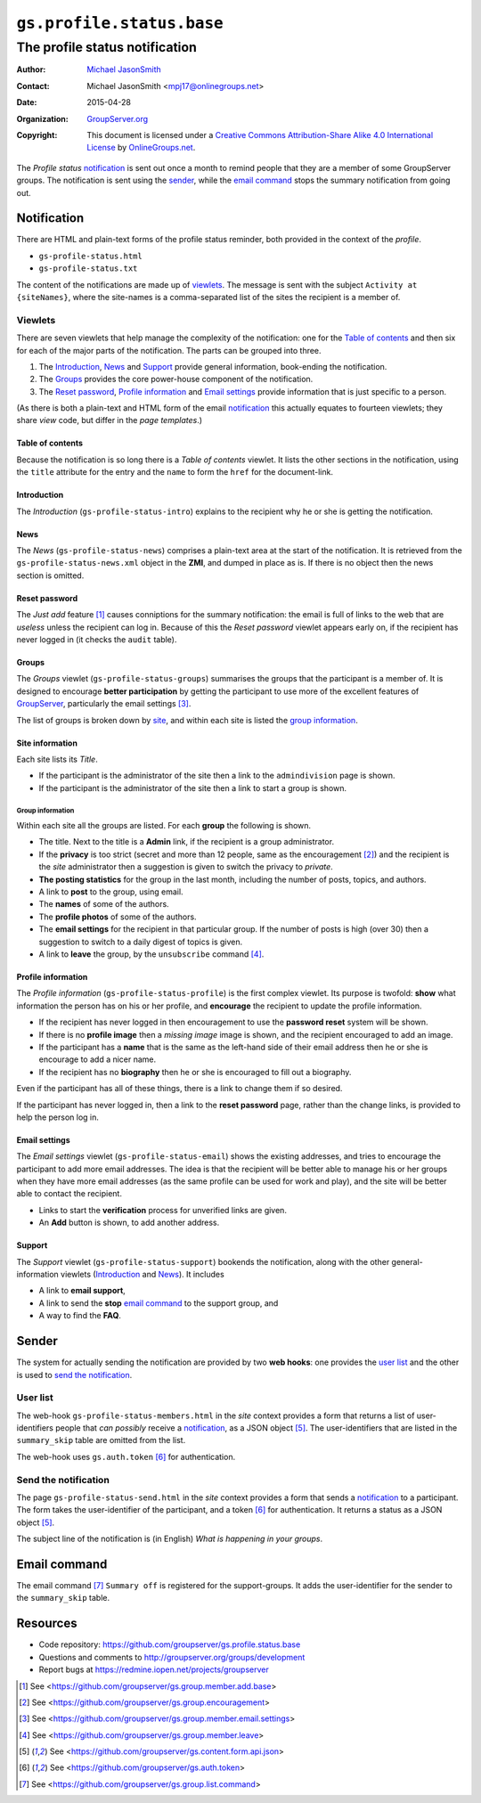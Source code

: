 ==========================
``gs.profile.status.base``
==========================
-------------------------------
The profile status notification
-------------------------------

:Author: `Michael JasonSmith`_
:Contact: Michael JasonSmith <mpj17@onlinegroups.net>
:Date: 2015-04-28
:Organization: `GroupServer.org`_
:Copyright: This document is licensed under a
  `Creative Commons Attribution-Share Alike 4.0 International License`_
  by `OnlineGroups.net`_.

..  _Creative Commons Attribution-Share Alike 4.0 International License:
    http://creativecommons.org/licenses/by-sa/4.0/

The *Profile status* notification_ is sent out once a month to
remind people that they are a member of some GroupServer
groups. The notification is sent using the sender_, while the
`email command`_ stops the summary notification from going out.

Notification
============

There are HTML and plain-text forms of the profile status
reminder, both provided in the context of the *profile*.

* ``gs-profile-status.html``
* ``gs-profile-status.txt``

The content of the notifications are made up of viewlets_. The
message is sent with the subject ``Activity at {siteNames}``,
where the site-names is a comma-separated list of the sites the
recipient is a member of.

Viewlets
--------

There are seven viewlets that help manage the complexity of the
notification: one for the `Table of contents`_ and then six for
each of the major parts of the notification. The parts can be
grouped into three.

#. The Introduction_, News_ and Support_ provide general
   information, book-ending the notification.

#. The Groups_ provides the core power-house component of the
   notification.

#. The `Reset password`_, `Profile information`_ and `Email
   settings`_ provide information that is just specific to a
   person.

(As there is both a plain-text and HTML form of the email
notification_ this actually equates to fourteen viewlets; they
share *view* code, but differ in the *page templates*.)

Table of contents
~~~~~~~~~~~~~~~~~

Because the notification is so long there is a *Table of
contents* viewlet. It lists the other sections in the
notification, using the ``title`` attribute for the entry and the
``name`` to form the ``href`` for the document-link.

Introduction
~~~~~~~~~~~~

The *Introduction* (``gs-profile-status-intro``) explains to the
recipient why he or she is getting the notification.

News
~~~~

The *News* (``gs-profile-status-news``) comprises a plain-text
area at the start of the notification. It is retrieved from the
``gs-profile-status-news.xml`` object in the **ZMI**, and dumped
in place as is. If there is no object then the news section is
omitted.

Reset password
~~~~~~~~~~~~~~

The *Just add* feature [#add]_ causes conniptions for the summary
notification: the email is full of links to the web that are
*useless* unless the recipient can log in. Because of this the
*Reset password* viewlet appears early on, if the recipient has
never logged in (it checks the ``audit`` table).

Groups
~~~~~~

The *Groups* viewlet (``gs-profile-status-groups``) summarises
the groups that the participant is a member of. It is designed to
encourage **better participation** by getting the participant to
use more of the excellent features of GroupServer_, particularly
the email settings [#settings]_.

The list of groups is broken down by site_, and within each site
is listed the `group information`_.

.. _site:

Site information
~~~~~~~~~~~~~~~~

Each site lists its *Title*.

* If the participant is the administrator of the site then a link
  to the ``admindivision`` page is shown.

* If the participant is the administrator of the site then a link
  to start a group is shown.

Group information
`````````````````

Within each site all the groups are listed. For each **group**
the following is shown.

* The title. Next to the title is a **Admin** link, if the
  recipient is a group administrator.

* If the **privacy** is too strict (secret and more than 12
  people, same as the encouragement [#encouragement]_) and the
  recipient is the *site* administrator then a suggestion is
  given to switch the privacy to *private*.

* **The posting statistics** for the group in the last month,
  including the number of posts, topics, and authors.

* A link to **post** to the group, using email.

* The **names** of some of the authors.

* The **profile photos** of some of the authors.

* The **email settings** for the recipient in that particular
  group. If the number of posts is high (over 30) then a
  suggestion to switch to a daily digest of topics is given.

* A link to **leave** the group, by the ``unsubscribe`` command
  [#unsubscribe]_.

Profile information
~~~~~~~~~~~~~~~~~~~

The *Profile information* (``gs-profile-status-profile``) is the
first complex viewlet. Its purpose is twofold: **show** what
information the person has on his or her profile, and
**encourage** the recipient to update the profile information.

* If the recipient has never logged in then encouragement to use
  the **password reset** system will be shown.

* If there is no **profile image** then a *missing image* image
  is shown, and the recipient encouraged to add an image.

* If the participant has a **name** that is the same as the
  left-hand side of their email address then he or she is
  encourage to add a nicer name.

* If the recipient has no **biography** then he or she is
  encouraged to fill out a biography.

Even if the participant has all of these things, there is a link
to change them if so desired.

If the participant has never logged in, then a link to the
**reset password** page, rather than the change links, is
provided to help the person log in.

Email settings
~~~~~~~~~~~~~~

The *Email settings* viewlet (``gs-profile-status-email``) shows
the existing addresses, and tries to encourage the participant to
add more email addresses. The idea is that the recipient will be
better able to manage his or her groups when they have more email
addresses (as the same profile can be used for work and play),
and the site will be better able to contact the recipient.

* Links to start the **verification** process for unverified
  links are given.

* An **Add** button is shown, to add another address.

Support
~~~~~~~

The *Support* viewlet (``gs-profile-status-support``) bookends
the notification, along with the other general-information
viewlets (Introduction_ and News_). It includes

* A link to **email support**,
* A link to send the **stop** `email command`_ to the support
  group, and
* A way to find the **FAQ**.

Sender
======

The system for actually sending the notification are provided by
two **web hooks**: one provides the `user list`_ and the other is
used to `send the notification`_.

User list
---------

The web-hook ``gs-profile-status-members.html`` in the *site*
context provides a form that returns a list of user-identifiers
people that *can possibly* receive a notification_, as a JSON
object [#json]_.  The user-identifiers that are listed in the
``summary_skip`` table are omitted from the list.

The web-hook uses ``gs.auth.token`` [#token]_ for authentication.

Send the notification
---------------------

The page ``gs-profile-status-send.html`` in the *site* context
provides a form that sends a notification_ to a participant. The
form takes the user-identifier of the participant, and a token
[#token]_ for authentication. It returns a status as a JSON
object [#json]_.

The subject line of the notification is (in English) *What is
happening in your groups*.

Email command
=============

The email command [#command]_ ``Summary off`` is registered for
the support-groups. It adds the user-identifier for the sender to
the ``summary_skip`` table.

Resources
=========

- Code repository:
  https://github.com/groupserver/gs.profile.status.base
- Questions and comments to
  http://groupserver.org/groups/development
- Report bugs at https://redmine.iopen.net/projects/groupserver

.. _GroupServer: http://groupserver.org/
.. _GroupServer.org: http://groupserver.org/
.. _OnlineGroups.Net: https://onlinegroups.net
.. _Michael JasonSmith: http://groupserver.org/p/mpj17

.. [#add] See
          <https://github.com/groupserver/gs.group.member.add.base>

.. [#encouragement] See
                    <https://github.com/groupserver/gs.group.encouragement>

.. [#settings] See
               <https://github.com/groupserver/gs.group.member.email.settings>

.. [#unsubscribe] See
                  <https://github.com/groupserver/gs.group.member.leave>

.. [#json] See
            <https://github.com/groupserver/gs.content.form.api.json>

.. [#token] See <https://github.com/groupserver/gs.auth.token>

.. [#command] See <https://github.com/groupserver/gs.group.list.command>

..  LocalWords:  nz GSProfile TODO redirector LocalWords viewlets
